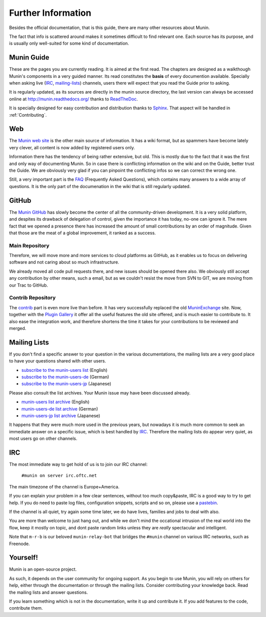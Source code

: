 ====================
Further Information
====================

Besides the official documentation, that is this guide, there are many other
resources about Munin.

The fact that info is scattered around makes it sometimes difficult to find
relevant one. Each source has its purpose, and is usually only well-suited for
some kind of documentation.

Munin Guide
===========

These are the pages you are currently reading. It is aimed at the first read.
The chapters are designed as a walkthough Munin's components in a very guided
manner. Its read constitutes the **basis** of every documention available.
Specially when asking live (IRC_, mailing-lists_) channels, users there will
expect that you read the Guide prior to asking.

It is regularly updated, as its sources are directly in the munin source
directory, the last version can always be accessed online at
`http://munin.readthedocs.org/`__ thanks to ReadTheDoc__.

It is specially designed for easy contribution and distribution thanks to
`Sphinx`__. That aspect will be handled in :ref:`Contributing`.

__ http://munin.readthedocs.org/
__ http://readthedocs.org/
__ http://sphinx-doc.org/

.. _website:

Web
===

The `Munin web site`__ is the other main source of information. It has a wiki
format, but as spammers have become lately very clever, all content is now
added by registered users only.

Information there has the tendency of being rather extensive, but old. This is
mostly due to the fact that it was the first and only way of documenting Munin.
So in case there is conflicting information on the wiki and on the Guide,
better trust the Guide. We are obviously very glad if you can pinpoint the
conflicting infos so we can correct the wrong one.

Still, a very important part is the `FAQ`__ (Frequently Asked Questions), which
contains many answers to a wide array of questions. It is the only part of the
documenation in the wiki that is still regularly updated.

__ http://munin-monitoring.org/wiki/WikiStart
__ http://munin-monitoring.org/wiki/faq

.. _github:

GitHub
======

The `Munin GitHub`__ has slowly become the center of all the community-driven
development. It is a very solid platform, and despites its drawback of
delegation of control, given the importance it has today, no-one can ignore it.
The mere fact that we opened a presence there has increased the amount of small
contributions by an order of magnitude. Given that those are the meat of a
global improvement, it ranked as a success.

Main Repository
---------------

Therefore, we will move more and more services to cloud platforms as GitHub, as
it enables us to focus on delivering software and not caring about so much
infrastructure.

We already moved all code pull requests there, and new issues should be opened
there also. We obviously still accept any contribution by other means, such a
email, but as we couldn't resist the move from SVN to GIT, we are moving from
our Trac to GitHub.

__ https://github.com/munin-monitoring/munin

Contrib Repository
-------------------

The `contrib`__ part is even more live than before. It has very successfully
replaced the old MuninExchange__ site. Now, together with the `Plugin
Gallery`__ it offer all the useful features the old site offered, and is much
easier to contribute to. It also ease the integration work, and therefore
shortens the time it takes for your contributions to be reviewed and merged.

__ https://github.com/munin-monitoring/contrib
__ http://munin-monitoring.org/wiki/MuninExchangeIsDown
__ http://gallery.munin-monitoring.org/

.. _mailing-lists:

Mailing Lists
=============

If you don't find a specific answer to your question in the various
documentations, the mailing lists are a very good place to have your questions
shared with other users.

- `subscribe to the munin-users list <mailto:munin-users-request@lists.sourceforge.net?subject=subscribe>`_ (English)

- `subscribe to the munin-users-de <mailto:munin-users-de-request@lists.sourceforge.net?subject=subscribe>`_ (German)

- `subscribe to the munin-users-jp <mailto:munin-users-jp-request@lists.sourceforge.net?subject=subscribe>`_ (Japanese)

Please also consult the list archives. Your Munin issue may have been discussed already.

- `munin-users list archive <https://sourceforge.net/p/munin/mailman/munin-users/>`_ (English)

- `munin-users-de list archive <https://sourceforge.net/p/munin/mailman/munin-users-de/>`_ (German)

- `munin-users-jp list archive <https://sourceforge.net/p/munin/mailman/munin-users-jp>`_ (Japanese)

It happens that they were much more used in the previous years, but nowadays it
is much more common to seek an immediate answer on a specific issue, which is
best handled by IRC_. Therefore the mailing lists do appear very quiet, as most
users go on other channels.


.. _irc:

IRC
===

The most immediate way to get hold of us is to join our IRC channel:

        ``#munin on server irc.oftc.net``

The main timezone of the channel is Europe+America.

If you can explain your problem in a few clear sentences, without too
much copy&paste, IRC is a good way to try to get help. If you do need
to paste log files, configuration snippets, scripts and so on, please
use a pastebin_.

If the channel is all quiet, try again some time later, we do have
lives, families and jobs to deal with also.

You are more than welcome to just hang out, and while we don't mind
the occational intrusion of the real world into the flow, keep it
mostly on topic, and dont paste random links unless they are *really*
spectacular and intelligent.

Note that ``m-r-b`` is our beloved ``munin-relay-bot`` that bridges the
``#munin`` channel on various IRC networks, such as Freenode.

.. _pastebin: https://gist.github.com/

Yourself!
=========

Munin is an open-source project.

As such, it depends on the user community for ongoing support. As you begin to
use Munin, you will rely on others for help, either through the documentation
or through the mailing lists. Consider contributing your knowledge back. Read
the mailing lists and answer questions.

If you learn something which is not in the documentation, write it up and
contribute it. If you add features to the code, contribute them.
